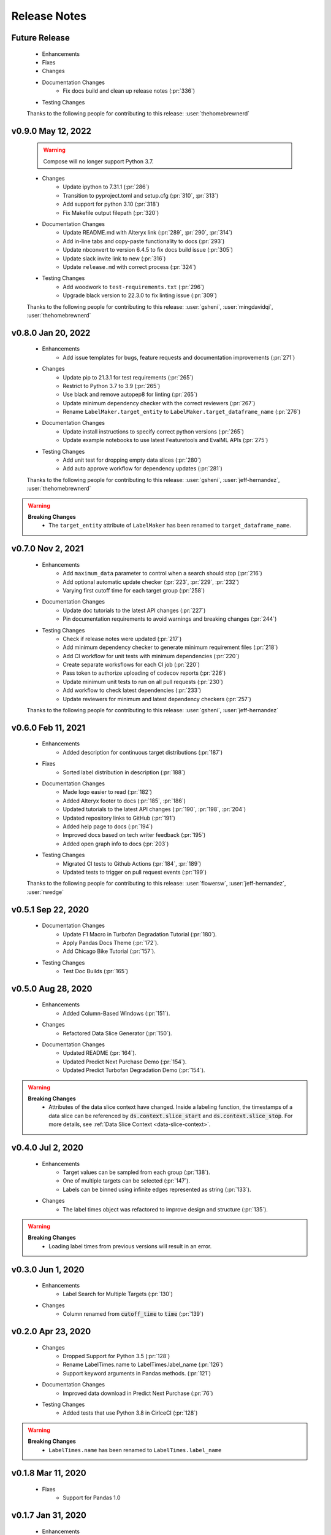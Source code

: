 =============
Release Notes
=============

Future Release
==============
    * Enhancements
    * Fixes
    * Changes
    * Documentation Changes
        * Fix docs build and clean up release notes (:pr:`336`)
    * Testing Changes

    Thanks to the following people for contributing to this release:
    :user:`thehomebrewnerd`

v0.9.0 May 12, 2022
===================
    .. warning::
        Compose will no longer support Python 3.7.

    * Changes
        * Update ipython to 7.31.1 (:pr:`286`)
        * Transition to pyproject.toml and setup.cfg (:pr:`310`, :pr:`313`)
        * Add support for python 3.10 (:pr:`318`)
        * Fix Makefile output filepath (:pr:`320`)
    * Documentation Changes
        * Update README.md with Alteryx link (:pr:`289`, :pr:`290`, :pr:`314`)
        * Add in-line tabs and copy-paste functionality to docs (:pr:`293`)
        * Update nbconvert to version 6.4.5 to fix docs build issue (:pr:`305`)
        * Update slack invite link to new (:pr:`316`)
        * Update ``release.md`` with correct process (:pr:`324`)
    * Testing Changes
        * Add woodwork to ``test-requirements.txt`` (:pr:`296`)
        * Upgrade black version to 22.3.0 to fix linting issue (:pr:`309`)

    Thanks to the following people for contributing to this release:
    :user:`gsheni`, :user:`mingdavidqi`, :user:`thehomebrewnerd`

v0.8.0 Jan 20, 2022
===================
    * Enhancements
        * Add issue templates for bugs, feature requests and documentation improvements (:pr:`271`)
    * Changes
        * Update pip to 21.3.1 for test requirements (:pr:`265`)
        * Restrict to Python 3.7 to 3.9 (:pr:`265`)
        * Use black and remove autopep8 for linting (:pr:`265`)
        * Update minimum dependency checker with the correct reviewers (:pr:`267`)
        * Rename ``LabelMaker.target_entity`` to ``LabelMaker.target_dataframe_name`` (:pr:`276`)
    * Documentation Changes
        * Update install instructions to specify correct python versions (:pr:`265`)
        * Update example notebooks to use latest Featuretools and EvalML APIs (:pr:`275`)
    * Testing Changes
        * Add unit test for dropping empty data slices (:pr:`280`)
        * Add auto approve workflow for dependency updates (:pr:`281`)

    Thanks to the following people for contributing to this release:
    :user:`gsheni`, :user:`jeff-hernandez`, :user:`thehomebrewnerd`

.. warning::

    **Breaking Changes**
        * The ``target_entity`` attribute of ``LabelMaker`` has been renamed to ``target_dataframe_name``.

v0.7.0 Nov 2, 2021
==================
    * Enhancements
        * Add ``maximum_data`` parameter to control when a search should stop (:pr:`216`)
        * Add optional automatic update checker (:pr:`223`, :pr:`229`, :pr:`232`)
        * Varying first cutoff time for each target group (:pr:`258`)
    * Documentation Changes
        * Update doc tutorials to the latest API changes (:pr:`227`)
        * Pin documentation requirements to avoid warnings and breaking changes (:pr:`244`)
    * Testing Changes
        * Check if release notes were updated (:pr:`217`)
        * Add minimum dependency checker to generate minimum requirement files (:pr:`218`)
        * Add CI workflow for unit tests with minimum dependencies (:pr:`220`)
        * Create separate worksflows for each CI job (:pr:`220`)
        * Pass token to authorize uploading of codecov reports (:pr:`226`)
        * Update minimum unit tests to run on all pull requests (:pr:`230`)
        * Add workflow to check latest dependencies (:pr:`233`)
        * Update reviewers for minimum and latest dependency checkers (:pr:`257`)

    Thanks to the following people for contributing to this release:
    :user:`gsheni`, :user:`jeff-hernandez`

v0.6.0 Feb 11, 2021
===================
    * Enhancements
        * Added description for continuous target distributions (:pr:`187`)
    * Fixes
        * Sorted label distribution in description (:pr:`188`)
    * Documentation Changes
        * Made logo easier to read (:pr:`182`)
        * Added Alteryx footer to docs (:pr:`185`, :pr:`186`)
        * Updated tutorials to the latest API changes (:pr:`190`, :pr:`198`, :pr:`204`)
        * Updated repository links to GitHub (:pr:`191`)
        * Added help page to docs (:pr:`194`)
        * Improved docs based on tech writer feedback (:pr:`195`)
        * Added open graph info to docs (:pr:`203`)
    * Testing Changes
        * Migrated CI tests to Github Actions (:pr:`184`, :pr:`189`)
        * Updated tests to trigger on pull request events (:pr:`199`)

    Thanks to the following people for contributing to this release:
    :user:`flowersw`, :user:`jeff-hernandez`, :user:`rwedge`

v0.5.1 Sep 22, 2020
===================
    * Documentation Changes
        * Update F1 Macro in Turbofan Degradation Tutorial (:pr:`180`).
        * Apply Pandas Docs Theme (:pr:`172`).
        * Add Chicago Bike Tutorial (:pr:`157`).
    * Testing Changes
        * Test Doc Builds (:pr:`165`)

v0.5.0 Aug 28, 2020
===================
    * Enhancements
        * Added Column-Based Windows (:pr:`151`).
    * Changes
        * Refactored Data Slice Generator (:pr:`150`).
    * Documentation Changes
        * Updated README (:pr:`164`).
        * Updated Predict Next Purchase Demo (:pr:`154`).
        * Updated Predict Turbofan Degradation Demo (:pr:`154`).

.. warning::

    **Breaking Changes**
        * Attributes of the data slice context have changed. Inside a labeling function, the timestamps of a data slice can be referenced by :code:`ds.context.slice_start` and :code:`ds.context.slice_stop`. For more details, see :ref:`Data Slice Context <data-slice-context>`.

v0.4.0 Jul 2, 2020
==================
    * Enhancements
        * Target values can be sampled from each group (:pr:`138`).
        * One of multiple targets can be selected (:pr:`147`).
        * Labels can be binned using infinite edges represented as string (:pr:`133`).
    * Changes
        * The label times object was refactored to improve design and structure (:pr:`135`).

.. warning::

    **Breaking Changes**
        * Loading label times from previous versions will result in an error.

v0.3.0 Jun 1, 2020
==================
    * Enhancements
        * Label Search for Multiple Targets (:pr:`130`)
    * Changes
        * Column renamed from :code:`cutoff_time` to :code:`time` (:pr:`139`)

v0.2.0 Apr 23, 2020
===================
    * Changes
        * Dropped Support for Python 3.5 (:pr:`128`)
        * Rename LabelTimes.name to LabelTimes.label_name (:pr:`126`)
        * Support keyword arguments in Pandas methods. (:pr:`121`)
    * Documentation Changes
        * Improved data download in Predict Next Purchase (:pr:`76`)
    * Testing Changes
        * Added tests that use Python 3.8 in CirlceCI (:pr:`128`)

.. warning::

    **Breaking Changes**
        * ``LabelTimes.name`` has been renamed to ``LabelTimes.label_name``

v0.1.8 Mar 11, 2020
===================
    * Fixes
        * Support for Pandas 1.0

v0.1.7 Jan 31, 2020
===================
    * Enhancements
        * Added higher-level mappings to offsets.
        * Track settings for sample transforms.
    * Fixes
        * Pinned Pandas version.
    * Testing Changes
        * Moved Featuretools to test requirements.

v0.1.6 Oct 22, 2019
===================
    * Enhancements
        * Serialization for Label Times
    * Fixes
        * Matplotlib Backend Fix
        * Sampling Label Times
    * Documentation Changes
        * Added Data Slice Generator Guide
    * Testing Changes
        * Integration Tests for Python Versions 3.6 and 3.7

v0.1.5 Sep 16, 2019
===================
    * Enhancements
        * Added Slice Generator
        * Added Seaborn Plots
        * Added Data Slice Context
        * Added Count per Group
    * Documentation Changes
        * Updated README
        * Added Example: Predict Next Purchase
        * Added Example: Predict RUL

v0.1.4 Aug 7, 2019
==================
    * Enhancements
        * Added Sample Transform
        * Improved Progress Bar
        * Improved Label Times description

v0.1.3 Jul 9, 2019
==================
    * Enhancements
        * Improved documentation
        * Added testing for Featuretools compatibility
        * Improved description of Label Times
        * Refactored search in Label Maker
        * Improved testing for Label Transforms

v0.1.2 Jun 19, 2019
===================
    * Enhancements
        * Add dynamic progress bar
        * Add label transform for binning labels
        * Improve code coverage
        * Update documentation

v0.1.1 May 31, 2019
===================
    * Initial Release
